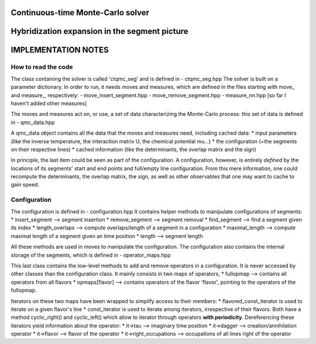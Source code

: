 Continuous-time Monte-Carlo solver
===================================
Hybridization expansion in the segment picture
==============================================
IMPLEMENTATION NOTES
====================



How to read the code
--------------------

The class containing the solver is called 'ctqmc_seg' and is defined in
- ctqmc_seg.hpp
The solver is built on a parameter dictionary. In order to run, it needs moves and measures, which are defined in the files starting with move_ and measure_, respectively:
- move_insert_segment.hpp
- move_remove_segment.hpp
- measure_nn.hpp
[so far I haven't added other measures]


The moves and measures act on, or use, a set of data characterizing the Monte-Carlo process: this set of data is defined in
- qmc_data.hpp

A qmc_data object contains all the data that the moves and measures need, including cached data:
* input parameters (like the inverse temperature, the interaction matrix U, the chemical potential mu...)
* the configuration (=the segments on their respective lines)
* cached information (like the determinants, the overlap matrix and the sign)
 
In principle, the last item could be seen as part of the configuration. A configuration, however, is entirely *defined* by the locations of its segments' start and end points and full/empty line configuration. From this mere information, one could recompute the determinants, the overlap matrix, the sign, as well as other observables that one may want to cache to gain speed.


Configuration
-------------

The configuration is defined in
- configuration.hpp
It contains helper methods to manipulate configurations of segments: 
* insert_segment  --> segment insertion
* remove_segment  --> segment removal
* find_segment    --> find a segment given its index
* length_overlaps --> compute overlaps/length of a segment in a configuration
* maximal_length  --> compute maximal length of a segment given an time position
* length          --> segment length 

All these methods are used in moves to manipulate the configuration.
The configuration also contains the internal storage of the segments, which is defined in
- operator_maps.hpp

This last class contains the low-level methods to add and remove operators in a configuration. It is never accessed by other classes than the configuration class. It mainly consists in two maps of operators,
* fullopmap --> contains all operators from all flavors
* opmaps[flavor] --> contains operators of the flavor 'flavor', pointing to the operators of the fullopmap.

Iterators on these two maps have been wrapped to simplify access to their members:
* flavored_const_iterator is used to iterate on a given flavor's line
* const_iterator is used to iterate among iterators, irrespective of their flavors.
Both have a method cyclic_right() and cyclic_left() which allow to iterator through operators **with periodicity**. Dereferencing these iterators yield information about the operator:
* it->tau               --> imaginary time position
* it->dagger            --> creation/annihilation operator
* it->flavor            --> flavor of the operator
* it->right_occupations --> occupations of all lines right of the operator





